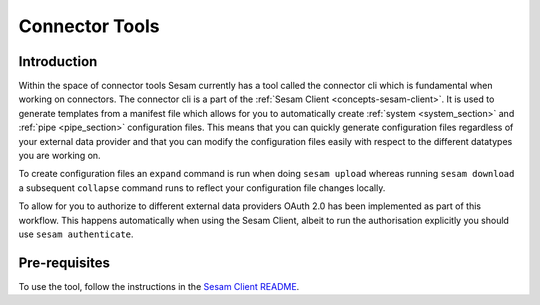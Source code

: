 ===============
Connector Tools
===============

.. _concepts-connector-tools:

Introduction
============

Within the space of connector tools Sesam currently has a tool called the connector cli which is fundamental when working on connectors. The connector cli is a part of the :ref:`Sesam Client <concepts-sesam-client>`. It is used to generate templates from a manifest file which allows for you to automatically create :ref:`system <system_section>` and :ref:`pipe <pipe_section>` configuration files. This means that you can quickly generate configuration files regardless of your external data provider and that you can modify the configuration files easily with respect to the different datatypes you are working on. 

To create configuration files an ``expand`` command is run when doing ``sesam upload`` whereas running ``sesam download`` a subsequent ``collapse`` command runs to reflect your configuration file changes locally.

To allow for you to authorize to different external data providers OAuth 2.0 has been implemented as part of this workflow. This happens automatically when using the Sesam Client, albeit to run the authorisation explicitly you should use ``sesam authenticate``.

Pre-requisites
==============

To use the tool, follow the instructions in the `Sesam Client README <https://github.com/sesam-community/sesam-py/blob/master/readme.usage.md>`_.
